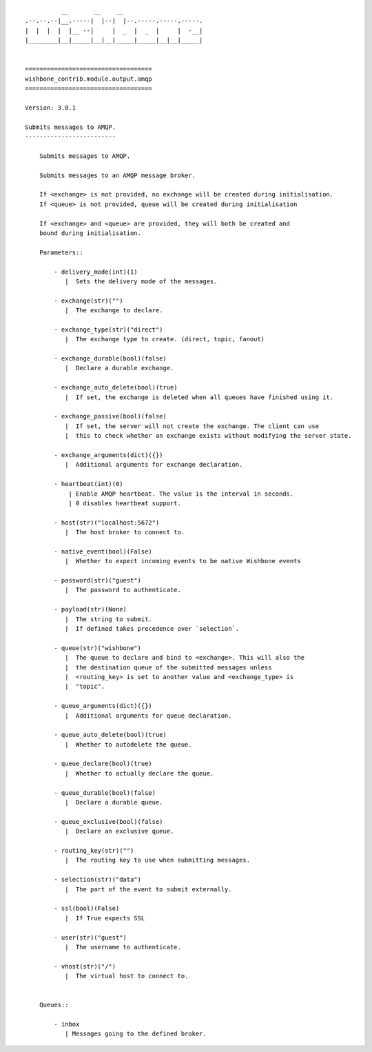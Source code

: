 ::

              __       __    __
    .--.--.--|__.-----|  |--|  |--.-----.-----.-----.
    |  |  |  |  |__ --|     |  _  |  _  |     |  -__|
    |________|__|_____|__|__|_____|_____|__|__|_____|


    ===================================
    wishbone_contrib.module.output.amqp
    ===================================

    Version: 3.0.1

    Submits messages to AMQP.
    -------------------------

        Submits messages to AMQP.

        Submits messages to an AMQP message broker.

        If <exchange> is not provided, no exchange will be created during initialisation.
        If <queue> is not provided, queue will be created during initialisation

        If <exchange> and <queue> are provided, they will both be created and
        bound during initialisation.

        Parameters::

            - delivery_mode(int)(1)
               |  Sets the delivery mode of the messages.

            - exchange(str)("")
               |  The exchange to declare.

            - exchange_type(str)("direct")
               |  The exchange type to create. (direct, topic, fanout)

            - exchange_durable(bool)(false)
               |  Declare a durable exchange.

            - exchange_auto_delete(bool)(true)
               |  If set, the exchange is deleted when all queues have finished using it.

            - exchange_passive(bool)(false)
               |  If set, the server will not create the exchange. The client can use
               |  this to check whether an exchange exists without modifying the server state.

            - exchange_arguments(dict)({})
               |  Additional arguments for exchange declaration.

            - heartbeat(int)(0)
                | Enable AMQP heartbeat. The value is the interval in seconds.
                | 0 disables heartbeat support.

            - host(str)("localhost:5672")
               |  The host broker to connect to.

            - native_event(bool)(False)
               |  Whether to expect incoming events to be native Wishbone events

            - password(str)("guest")
               |  The password to authenticate.

            - payload(str)(None)
               |  The string to submit.
               |  If defined takes precedence over `selection`.

            - queue(str)("wishbone")
               |  The queue to declare and bind to <exchange>. This will also the
               |  the destination queue of the submitted messages unless
               |  <routing_key> is set to another value and <exchange_type> is
               |  "topic".

            - queue_arguments(dict)({})
               |  Additional arguments for queue declaration.

            - queue_auto_delete(bool)(true)
               |  Whether to autodelete the queue.

            - queue_declare(bool)(true)
               |  Whether to actually declare the queue.

            - queue_durable(bool)(false)
               |  Declare a durable queue.

            - queue_exclusive(bool)(false)
               |  Declare an exclusive queue.

            - routing_key(str)("")
               |  The routing key to use when submitting messages.

            - selection(str)("data")
               |  The part of the event to submit externally.

            - ssl(bool)(False)
               |  If True expects SSL

            - user(str)("guest")
               |  The username to authenticate.

            - vhost(str)("/")
               |  The virtual host to connect to.


        Queues::

            - inbox
               | Messages going to the defined broker.
